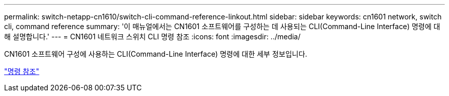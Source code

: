 ---
permalink: switch-netapp-cn1610/switch-cli-command-reference-linkout.html 
sidebar: sidebar 
keywords: cn1601 network, switch cli, command reference 
summary: '이 매뉴얼에서는 CN1601 소프트웨어를 구성하는 데 사용되는 CLI(Command-Line Interface) 명령에 대해 설명합니다.' 
---
= CN1601 네트워크 스위치 CLI 명령 참조
:icons: font
:imagesdir: ../media/


[role="lead"]
CN1601 소프트웨어 구성에 사용하는 CLI(Command-Line Interface) 명령에 대한 세부 정보입니다.

https://library.netapp.com/ecm/ecm_download_file/ECMP1117834["명령 참조"^]
